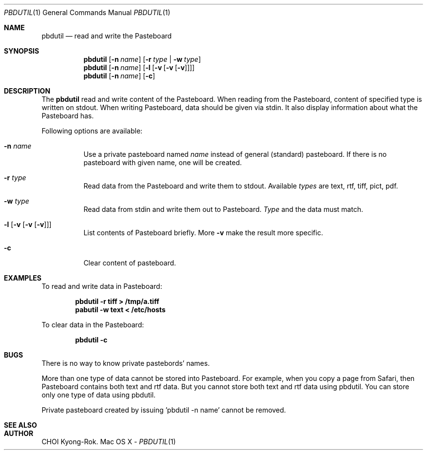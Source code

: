 .\" $Id: pbdutil.1,v 1.2 2005/01/09 00:58:17 rok Exp $
.\"
.Dd -
.Dt PBDUTIL 1
.Os "Mac OS X"
.Sh NAME
.Nm pbdutil
.Nd read and write the Pasteboard
.Sh SYNOPSIS
.Nm
.Op Fl n Ar name
.Op Fl r Ar type | Fl w Ar type
.Nm
.Op Fl n Ar name
.Op Fl l Op Fl v Op Fl v Op Fl v
.Nm
.Op Fl n Ar name
.Op Fl c
.Sh DESCRIPTION
The
.Nm
read and write content of the Pasteboard.  When reading from the Pasteboard,
content of specified type is written on stdout.  When writing
Pasteboard, data should be given via stdin.  It also display information
about what the Pasteboard has.
.Pp
Following options are available:
.Bl -tag -width Ds
.It Fl n Ar name
Use a private pasteboard named 
.Ar name
instead of general (standard) pasteboard.  If there is no pasteboard with 
given name, one will be created.
.It Fl r Ar type
Read data from the Pasteboard and write them to stdout.  Available 
.Ar types
are text, rtf, tiff, pict, pdf.
.It Fl w Ar type
Read data from stdin and write them out to Pasteboard.  
.Ar Type
and the data must match.
.It Fl l Op Fl v Op Fl v Op Fl v
List contents of Pasteboard briefly.  More 
.Fl v
make the result more specific.
.It Fl c 
Clear content of pasteboard.
.\" .Sh IMPLEMENTATION NOTES
.Sh EXAMPLES
To read and write data in Pasteboard: 
.Pp
.Dl "pbdutil -r tiff > /tmp/a.tiff"
.Dl "pabutil -w text < /etc/hosts
.Pp
To clear data in the Pasteboard:
.Pp
.Dl "pbdutil -c"
.Sh BUGS
There is no way to know private pastebords' names.

More than one type of data cannot be stored into Pasteboard.  For example,
when you copy a page from Safari, then Pasteboard contains both text and rtf
data.  But you cannot store both text and rtf data using pbdutil.  You can 
store only one type of data using pbdutil. 

Private pasteboard created by issuing 'pbdutil -n name' cannot be removed.
'pbdutil -n name -c' only clear the contents of the pasteboard.

.Sh SEE ALSO

.Sh AUTHOR
CHOI Kyong-Rok.
